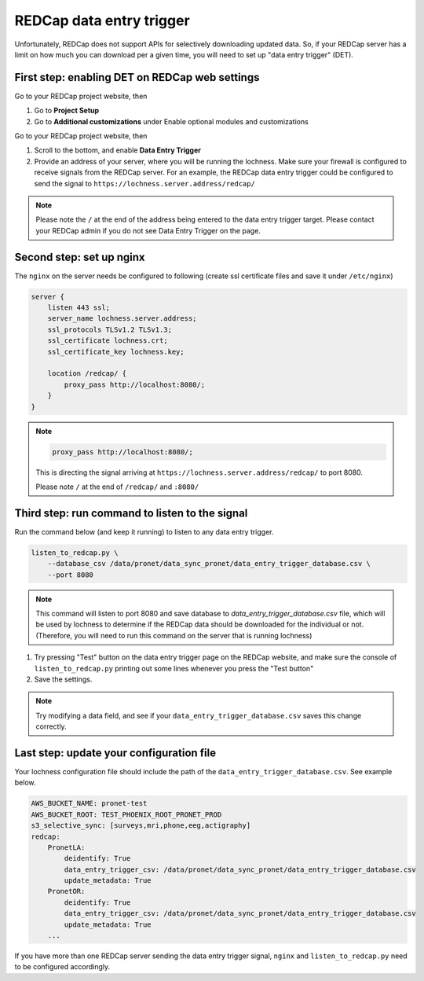 
REDCap data entry trigger
~~~~~~~~~~~~~~~~~~~~~~~~~

Unfortunately, REDCap does not support APIs for selectively downloading updated
data. So, if your REDCap server has a limit on how much you can download per 
a given time, you will need to set up "data entry trigger" (DET).


First step: enabling DET on REDCap web settings
"""""""""""""""""""""""""""""""""""""""""""""""


Go to your REDCap project website, then

1. Go to **Project Setup**
2. Go to **Additional customizations** under Enable optional modules and
   customizations


.. image:: images/redcap_det_1.png



Go to your REDCap project website, then


1. Scroll to the bottom, and enable **Data Entry Trigger** 
2. Provide an address of your server, where you will be running the lochness.
   Make sure your firewall is configured to receive signals from the REDCap
   server. For an example, the REDCap data entry trigger could be configured to
   send the signal to ``https://lochness.server.address/redcap/``

.. image:: images/redcap_det_2.png


.. note::

   Please note the ``/`` at the end of the address being entered to the data
   entry trigger target.
   Please contact your REDCap admin if you do not see Data Entry Trigger on the
   page.


Second step: set up nginx
""""""""""""""""""""""""""

The ``nginx`` on the server needs be configured to following
(create ssl certificate files and save it under ``/etc/nginx``)

.. code-block:: shell

    server {
        listen 443 ssl;
        server_name lochness.server.address;
	ssl_protocols TLSv1.2 TLSv1.3;
	ssl_certificate lochness.crt;
	ssl_certificate_key lochness.key;

        location /redcap/ {
            proxy_pass http://localhost:8080/;
        }
    }


.. note::

   .. code-block:: shell

       proxy_pass http://localhost:8080/;

   This is directing the signal arriving at ``https://lochness.server.address/redcap/``
   to port 8080. 

   Please note ``/`` at the end of ``/redcap/`` and ``:8080/``



Third step: run command to listen to the signal
"""""""""""""""""""""""""""""""""""""""""""""""

Run the command below (and keep it running) to listen to any data entry
trigger. 


.. code-block:: shell

    listen_to_redcap.py \
        --database_csv /data/pronet/data_sync_pronet/data_entry_trigger_database.csv \
        --port 8080


.. note::

   This command will listen to port 8080 and save database to
   `data_entry_trigger_database.csv` file, which will be used by lochness to
   determine if the REDCap data should be downloaded for the individual or not.
   (Therefore, you will need to run this command on the server that is running
   lochness)


.. image:: images/redcap_det_3.png

1. Try pressing "Test" button on the data entry trigger page on the REDCap
   website, and make sure the console of ``listen_to_redcap.py`` printing out
   some lines whenever you press the "Test button"

2. Save the settings.


.. note::

   Try modifying a data field, and see if your ``data_entry_trigger_database.csv``
   saves this change correctly.




Last step: update your configuration file
"""""""""""""""""""""""""""""""""""""""""
Your lochness configuration file should include the path of the
``data_entry_trigger_database.csv``. See example below.


.. code-block:: shell

    AWS_BUCKET_NAME: pronet-test
    AWS_BUCKET_ROOT: TEST_PHOENIX_ROOT_PRONET_PROD
    s3_selective_sync: [surveys,mri,phone,eeg,actigraphy]
    redcap:
        PronetLA:
            deidentify: True
            data_entry_trigger_csv: /data/pronet/data_sync_pronet/data_entry_trigger_database.csv
            update_metadata: True
        PronetOR:
            deidentify: True
            data_entry_trigger_csv: /data/pronet/data_sync_pronet/data_entry_trigger_database.csv
            update_metadata: True
        ...



If you have more than one REDCap server sending the data entry trigger signal,
``nginx`` and ``listen_to_redcap.py`` need to be configured accordingly.

